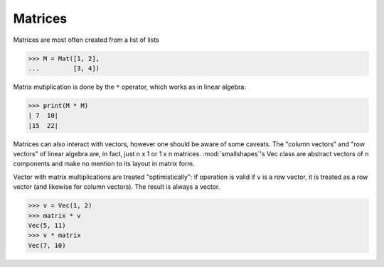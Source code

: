 ========
Matrices
========

Matrices are most often created from a list of lists

>>> M = Mat([1, 2],
...         [3, 4])


Matrix mutiplication is done by the ``*`` operator, which works as in linear
algebra:

>>> print(M * M)
| 7  10|
|15  22|

Matrices can also interact with vectors, however one should be aware of some
caveats. The "column vectors" and "row vectors" of linear algebra are, in fact,
just n x 1 or 1 x n matrices. :mod:`smallshapes`'s Vec class are abstract
vectors of n components and make no mention to its layout in matrix form.

Vector with matrix multiplications are treated "optimistically": if operation
is valid if ``v`` is a row vector, it is treated as a row vector (and likewise
for column vectors). The result is always a vector.

>>> v = Vec(1, 2)
>>> matrix * v
Vec(5, 11)
>>> v * matrix
Vec(7, 10)

